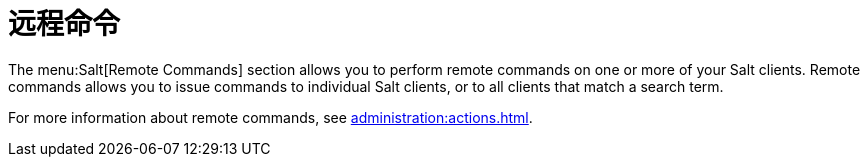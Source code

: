 [[ref-salt-remote-commands]]
= 远程命令

The menu:Salt[Remote Commands] section allows you to perform remote commands on one or more of your Salt clients. Remote commands allows you to issue commands to individual Salt clients, or to all clients that match a search term.

For more information about remote commands, see xref:administration:actions.adoc[].
